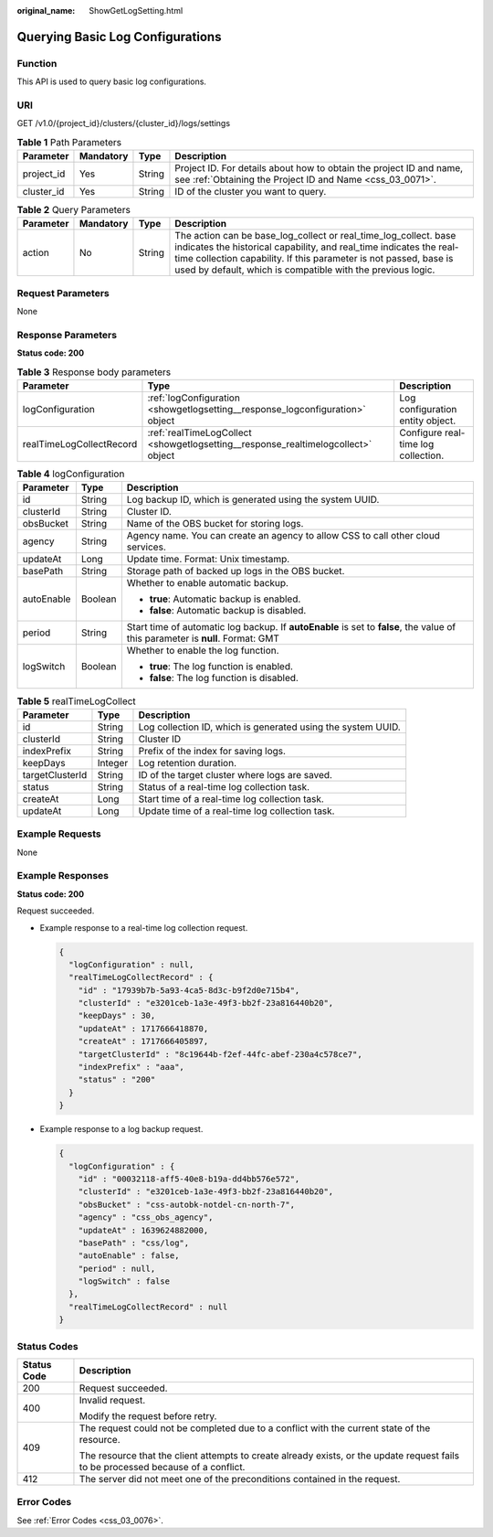 :original_name: ShowGetLogSetting.html

.. _ShowGetLogSetting:

Querying Basic Log Configurations
=================================

Function
--------

This API is used to query basic log configurations.

URI
---

GET /v1.0/{project_id}/clusters/{cluster_id}/logs/settings

.. table:: **Table 1** Path Parameters

   +------------+-----------+--------+----------------------------------------------------------------------------------------------------------------------------------+
   | Parameter  | Mandatory | Type   | Description                                                                                                                      |
   +============+===========+========+==================================================================================================================================+
   | project_id | Yes       | String | Project ID. For details about how to obtain the project ID and name, see :ref:`Obtaining the Project ID and Name <css_03_0071>`. |
   +------------+-----------+--------+----------------------------------------------------------------------------------------------------------------------------------+
   | cluster_id | Yes       | String | ID of the cluster you want to query.                                                                                             |
   +------------+-----------+--------+----------------------------------------------------------------------------------------------------------------------------------+

.. table:: **Table 2** Query Parameters

   +-----------+-----------+--------+----------------------------------------------------------------------------------------------------------------------------------------------------------------------------------------------------------------------------------------------------------------------------+
   | Parameter | Mandatory | Type   | Description                                                                                                                                                                                                                                                                |
   +===========+===========+========+============================================================================================================================================================================================================================================================================+
   | action    | No        | String | The action can be base_log_collect or real_time_log_collect. base indicates the historical capability, and real_time indicates the real-time collection capability. If this parameter is not passed, base is used by default, which is compatible with the previous logic. |
   +-----------+-----------+--------+----------------------------------------------------------------------------------------------------------------------------------------------------------------------------------------------------------------------------------------------------------------------------+

Request Parameters
------------------

None

Response Parameters
-------------------

**Status code: 200**

.. table:: **Table 3** Response body parameters

   +--------------------------+-----------------------------------------------------------------------------------+-------------------------------------+
   | Parameter                | Type                                                                              | Description                         |
   +==========================+===================================================================================+=====================================+
   | logConfiguration         | :ref:`logConfiguration <showgetlogsetting__response_logconfiguration>` object     | Log configuration entity object.    |
   +--------------------------+-----------------------------------------------------------------------------------+-------------------------------------+
   | realTimeLogCollectRecord | :ref:`realTimeLogCollect <showgetlogsetting__response_realtimelogcollect>` object | Configure real-time log collection. |
   +--------------------------+-----------------------------------------------------------------------------------+-------------------------------------+

.. _showgetlogsetting__response_logconfiguration:

.. table:: **Table 4** logConfiguration

   +-----------------------+-----------------------+---------------------------------------------------------------------------------------------------------------------------------+
   | Parameter             | Type                  | Description                                                                                                                     |
   +=======================+=======================+=================================================================================================================================+
   | id                    | String                | Log backup ID, which is generated using the system UUID.                                                                        |
   +-----------------------+-----------------------+---------------------------------------------------------------------------------------------------------------------------------+
   | clusterId             | String                | Cluster ID.                                                                                                                     |
   +-----------------------+-----------------------+---------------------------------------------------------------------------------------------------------------------------------+
   | obsBucket             | String                | Name of the OBS bucket for storing logs.                                                                                        |
   +-----------------------+-----------------------+---------------------------------------------------------------------------------------------------------------------------------+
   | agency                | String                | Agency name. You can create an agency to allow CSS to call other cloud services.                                                |
   +-----------------------+-----------------------+---------------------------------------------------------------------------------------------------------------------------------+
   | updateAt              | Long                  | Update time. Format: Unix timestamp.                                                                                            |
   +-----------------------+-----------------------+---------------------------------------------------------------------------------------------------------------------------------+
   | basePath              | String                | Storage path of backed up logs in the OBS bucket.                                                                               |
   +-----------------------+-----------------------+---------------------------------------------------------------------------------------------------------------------------------+
   | autoEnable            | Boolean               | Whether to enable automatic backup.                                                                                             |
   |                       |                       |                                                                                                                                 |
   |                       |                       | -  **true**: Automatic backup is enabled.                                                                                       |
   |                       |                       |                                                                                                                                 |
   |                       |                       | -  **false**: Automatic backup is disabled.                                                                                     |
   +-----------------------+-----------------------+---------------------------------------------------------------------------------------------------------------------------------+
   | period                | String                | Start time of automatic log backup. If **autoEnable** is set to **false**, the value of this parameter is **null**. Format: GMT |
   +-----------------------+-----------------------+---------------------------------------------------------------------------------------------------------------------------------+
   | logSwitch             | Boolean               | Whether to enable the log function.                                                                                             |
   |                       |                       |                                                                                                                                 |
   |                       |                       | -  **true**: The log function is enabled.                                                                                       |
   |                       |                       |                                                                                                                                 |
   |                       |                       | -  **false**: The log function is disabled.                                                                                     |
   +-----------------------+-----------------------+---------------------------------------------------------------------------------------------------------------------------------+

.. _showgetlogsetting__response_realtimelogcollect:

.. table:: **Table 5** realTimeLogCollect

   +-----------------+---------+--------------------------------------------------------------+
   | Parameter       | Type    | Description                                                  |
   +=================+=========+==============================================================+
   | id              | String  | Log collection ID, which is generated using the system UUID. |
   +-----------------+---------+--------------------------------------------------------------+
   | clusterId       | String  | Cluster ID                                                   |
   +-----------------+---------+--------------------------------------------------------------+
   | indexPrefix     | String  | Prefix of the index for saving logs.                         |
   +-----------------+---------+--------------------------------------------------------------+
   | keepDays        | Integer | Log retention duration.                                      |
   +-----------------+---------+--------------------------------------------------------------+
   | targetClusterId | String  | ID of the target cluster where logs are saved.               |
   +-----------------+---------+--------------------------------------------------------------+
   | status          | String  | Status of a real-time log collection task.                   |
   +-----------------+---------+--------------------------------------------------------------+
   | createAt        | Long    | Start time of a real-time log collection task.               |
   +-----------------+---------+--------------------------------------------------------------+
   | updateAt        | Long    | Update time of a real-time log collection task.              |
   +-----------------+---------+--------------------------------------------------------------+

Example Requests
----------------

None

Example Responses
-----------------

**Status code: 200**

Request succeeded.

-  Example response to a real-time log collection request.

   .. code-block::

      {
        "logConfiguration" : null,
        "realTimeLogCollectRecord" : {
          "id" : "17939b7b-5a93-4ca5-8d3c-b9f2d0e715b4",
          "clusterId" : "e3201ceb-1a3e-49f3-bb2f-23a816440b20",
          "keepDays" : 30,
          "updateAt" : 1717666418870,
          "createAt" : 1717666405897,
          "targetClusterId" : "8c19644b-f2ef-44fc-abef-230a4c578ce7",
          "indexPrefix" : "aaa",
          "status" : "200"
        }
      }

-  Example response to a log backup request.

   .. code-block::

      {
        "logConfiguration" : {
          "id" : "00032118-aff5-40e8-b19a-dd4bb576e572",
          "clusterId" : "e3201ceb-1a3e-49f3-bb2f-23a816440b20",
          "obsBucket" : "css-autobk-notdel-cn-north-7",
          "agency" : "css_obs_agency",
          "updateAt" : 1639624882000,
          "basePath" : "css/log",
          "autoEnable" : false,
          "period" : null,
          "logSwitch" : false
        },
        "realTimeLogCollectRecord" : null
      }

Status Codes
------------

+-----------------------------------+------------------------------------------------------------------------------------------------------------------------------------+
| Status Code                       | Description                                                                                                                        |
+===================================+====================================================================================================================================+
| 200                               | Request succeeded.                                                                                                                 |
+-----------------------------------+------------------------------------------------------------------------------------------------------------------------------------+
| 400                               | Invalid request.                                                                                                                   |
|                                   |                                                                                                                                    |
|                                   | Modify the request before retry.                                                                                                   |
+-----------------------------------+------------------------------------------------------------------------------------------------------------------------------------+
| 409                               | The request could not be completed due to a conflict with the current state of the resource.                                       |
|                                   |                                                                                                                                    |
|                                   | The resource that the client attempts to create already exists, or the update request fails to be processed because of a conflict. |
+-----------------------------------+------------------------------------------------------------------------------------------------------------------------------------+
| 412                               | The server did not meet one of the preconditions contained in the request.                                                         |
+-----------------------------------+------------------------------------------------------------------------------------------------------------------------------------+

Error Codes
-----------

See :ref:`Error Codes <css_03_0076>`.
